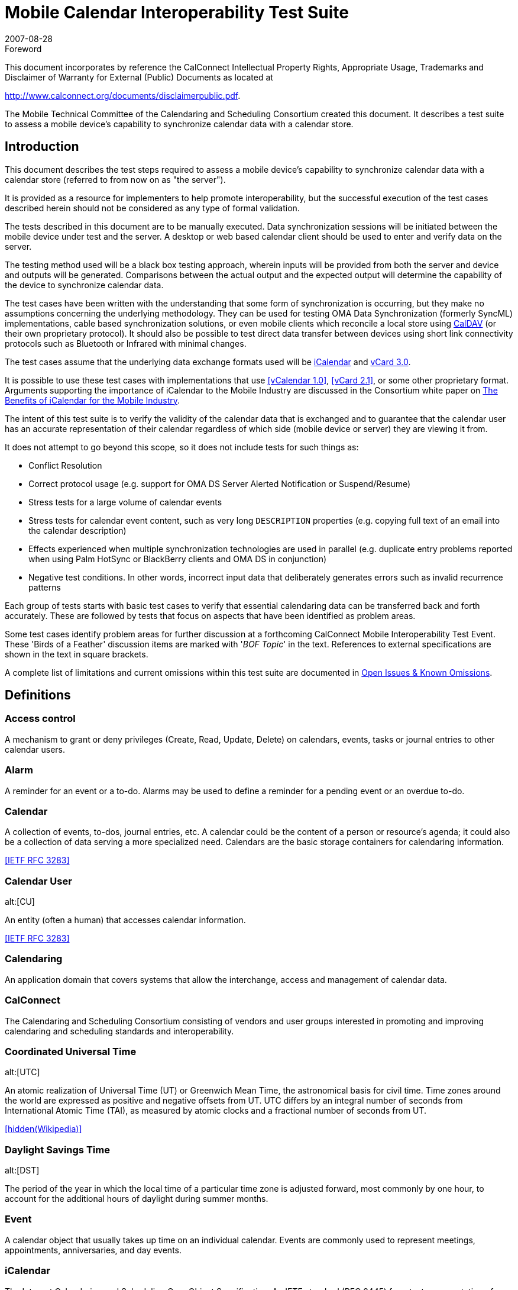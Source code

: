 = Mobile Calendar Interoperability Test Suite
:docnumber: 0706
:copyright-year: 2007
:language: en
:doctype: specification
:edition: 1
:status: published
:revdate: 2007-08-28
:published-date: 2007-08-28
:technical-committee: MOBILE
:mn-document-class: cc
:mn-output-extensions: xml,html,pdf,rxl
:local-cache-only:
:fullname: Chris Dudding
:affiliation: Symbian Ltd
:role: editor
:fullname_2: Mark Paterson
:role_2: editor
:affiliation_2: Oracle

.Foreword

This document incorporates by reference the CalConnect Intellectual Property Rights,
Appropriate Usage, Trademarks and Disclaimer of Warranty for External (Public)
Documents as located at

http://www.calconnect.org/documents/disclaimerpublic.pdf.

The Mobile Technical Committee of the Calendaring and
Scheduling Consortium created this document. It describes a
test suite to assess a mobile device's capability to synchronize
calendar data with a calendar store.

== Introduction

This document describes the test steps required to assess a mobile device's capability to
synchronize calendar data with a calendar store (referred to from now on as "the server").

It is provided as a resource for implementers to help promote interoperability, but the successful
execution of the test cases described herein should not be considered as any type of formal
validation.

The tests described in this document are to be manually executed. Data synchronization sessions
will be initiated between the mobile device under test and the server. A desktop or web based
calendar client should be used to enter and verify data on the server.

The testing method used will be a black box testing approach, wherein inputs will be provided
from both the server and device and outputs will be generated. Comparisons between the actual
output and the expected output will determine the capability of the device to synchronize calendar
data.

The test cases have been written with the understanding that some form of synchronization is
occurring, but they make no assumptions concerning the underlying methodology. They can be
used for testing OMA Data Synchronization (formerly SyncML) implementations, cable based
synchronization solutions, or even mobile clients which reconcile a local store using <<rfc4791,CalDAV>> (or
their own proprietary protocol). It should also be possible to test direct data transfer between
devices using short link connectivity protocols such as Bluetooth or Infrared with minimal
changes.

The test cases assume that the underlying data exchange formats used will be <<rfc2445,iCalendar>> and
<<rfc2426,vCard 3.0>>.

It is possible to use these test cases with implementations that use <<vcal>>, <<vcard21>>, or
some other proprietary format. Arguments supporting the importance of iCalendar to the Mobile
Industry are discussed in the Consortium white paper on
<<ical,The Benefits of iCalendar for the Mobile Industry>>.

The intent of this test suite is to verify the validity of the calendar data that is exchanged and to
guarantee that the calendar user has an accurate representation of their calendar regardless of
which side (mobile device or server) they are viewing it from.

It does not attempt to go beyond this scope, so it does not include tests for such things as:

* Conflict Resolution
* Correct protocol usage (e.g. support for OMA DS Server Alerted Notification or
Suspend/Resume)
* Stress tests for a large volume of calendar events
* Stress tests for calendar event content, such as very long `DESCRIPTION` properties (e.g.
copying full text of an email into the calendar description)
* Effects experienced when multiple synchronization technologies are used in parallel (e.g.
duplicate entry problems reported when using Palm HotSync or BlackBerry clients and
OMA DS in conjunction)
* Negative test conditions. In other words, incorrect input data that deliberately generates
errors such as invalid recurrence patterns

Each group of tests starts with basic test cases to verify that essential calendaring data can be
transferred back and forth accurately. These are followed by tests that focus on aspects that have
been identified as problem areas.

Some test cases identify problem areas for further discussion at a forthcoming CalConnect Mobile
Interoperability Test Event. These 'Birds of a Feather' discussion items are marked with
'[underline]#_BOF Topic_#' in the text. References to external specifications are shown in the text in square brackets.

A complete list of limitations and current omissions within this test suite are documented in
<<appendix-C>>.

[heading=terms and definitions,source=calgloss]
== Definitions

=== Access control

A mechanism to grant or deny privileges (Create, Read, Update, Delete) on
calendars, events, tasks or journal entries to other calendar users.

=== Alarm

A reminder for an event or a to-do. Alarms may be used to define a reminder for a
pending event or an overdue to-do.

=== Calendar

A collection of events, to-dos, journal entries, etc. A calendar could be the content of
a person or resource's agenda; it could also be a collection of data serving a more specialized
need. Calendars are the basic storage containers for calendaring information.

[.source]
<<rfc3283>>

=== Calendar User
alt:[CU]

An entity (often a human) that accesses calendar information.

[.source]
<<rfc3283>>

=== Calendaring

An application domain that covers systems that allow the interchange, access and
management of calendar data.

=== CalConnect

The Calendaring and Scheduling Consortium consisting of vendors and user
groups interested in promoting and improving calendaring and scheduling standards and
interoperability.

=== Coordinated Universal Time
alt:[UTC]

An atomic realization of Universal Time (UT) or
Greenwich Mean Time, the astronomical basis for civil time. Time zones around the world are
expressed as positive and negative offsets from UT. UTC differs by an integral number of
seconds from International Atomic Time (TAI), as measured by atomic clocks and a fractional
number of seconds from UT.

[.source]
<<wiki>>

=== Daylight Savings Time
alt:[DST]

The period of the year in which the local time of a particular time
zone is adjusted forward, most commonly by one hour, to account for the additional hours of
daylight during summer months.

=== Event

A calendar object that usually takes up time on an individual calendar. Events are
commonly used to represent meetings, appointments, anniversaries, and day events.

=== iCalendar

The Internet Calendaring and Scheduling Core Object Specification. An IETF
standard (RFC 2445) for a text representation of calendar data.

=== Instance

When used with recurrences, an instance refers to an item in the set of recurring
items.

=== Invite

To request the attendance of someone to a calendar event.

=== Notification

. The action of making known, an intimation, a notice.
. Reminder or alarm sent
when any resource or parties interested in the resource need an indicator that some attention is
required. Possible notification methods include email, paging, audible signal at the computer,
visual indicator at the computer, voice mail, telephone.

=== Organizer

The originator of a calendar event typically involving more than one attendee.

=== Priority

A level of importance and/or urgency calendar users can apply to Tasks and Events.

=== Recurring

Happening more than once over a specified interval, such as weekly, monthly, daily,
etc. See {{Repeating}}.

=== Repeating

An event that happens more than once. You might want an event to occur on a
regular basis. To do this you schedule a repeating event. Any changes you make to the event can
automatically be made to all occurrences of the event. If necessary, changes can be made to
individual events without affecting the others. For example, if you need to attend a weekly
meeting, you can schedule a repeating event on your calendar. Using another example, if you
want to schedule a five day vacation, schedule an all-day event that repeats daily for a total of
five times. If you have to cancel one of the days, delete the one day without deleting the whole
event.

=== Reminders

See {{Notification}}.

=== Time zone

Areas of the Earth that have adopted the same local time. Time zones are generally
centered on meridians of a longitude, that is a multiple of stem:[15 "unitsml(deg)"],
thus making neighboring time
zones one hour apart. However, the one hour separation is not universal and the shapes of time
zones can be quite irregular because they usually follow the boundaries of states, countries or
other administrative areas.

[.source]
<<wiki>>

== Abbreviations

BOF:: Birds of a Feather
CJK:: Chinese, Japanese, Korean languages
GMT:: Greenwich Mean Time
IETF:: Internet Engineering Task Force
IOP:: Interoperability
OMA:: Open Mobile Alliance
OMA:: DS Open Mobile Alliance Data Synchronization (formerly SyncML)
PIM:: Personal Information Management
URL:: Uniform Resource Locator
UTC:: Universal Time Coordinated

== Part I -- Calendar Tests

=== Events

The following set of tests verifies that basic events can be passed back and forth between the
mobile device and the server. They also attempt to verify the following:

* that events with large amounts of data do not adversely affect the mobile device.
* that any form of truncation that may need to occur on the device does not adversely
effect the representation on the server
* that reminders can be part of the event
* that appropriate mappings are done for access level and priorities
* that special characters and multi-byte characters can be correctly displayed on either
side.

NOTE: <<appendix-A>> -- Special Information, has additional information on truncations, mappings,
reminders, special characters, and multi-byte characters.

NOTE: All tests should be performed in succession.

[cols="a,a,a,a",options=header]
.Server to Device
|===
| Test ID | Objective | Procedure | Expected Result

h| 1.1 Create an Event with a Reminder
| Verify that basic events synchronize to the device.

Verify that filling out all fields with long strings does not cause the device issues

Verify that reminders can be sent
| From the Server, create a simple future event, filling out all fields with maximum input, with a reminder.

Perform a synchronization

From the device, modify the event and remove the reminder.

Perform a synchronization
| The event should display on the device with all fields on the server correctly mapped to corresponding fields on the device. The device can only display what it supports and perhaps may need to truncate certain fields but the user should see an accurate representation of the event. The reminder should also be set on the device.

After making modifications and synchronizing, the changes should display on the server as well. There should be no evidence of any truncation server-side if truncation occurred client-side but the field itself was not actually part of the modification done.

The reminder should be removed from the server-side event.

[reviewer="N.B."]
****
Some implementations will preserve reminders on the server-side event. They consider that reminders on the mobile side are distinct from those on the server
****

h| 1.2 Access Level and Priority
| Verify that access level and priority values in events correctly synchronize to the device.

Verify that any form of mapping that occurs does not have adverse effects
| From the Server, create an event with default access and priority (e.g. Normal/Medium).

Perform a synchronization

From the device, modify the event.

Perform a synchronization

Repeat making sure to test all supported access level and priorities.
| The event should display on the device with the access level and priority appropriately mapped if needed.

After making modifications and synchronizing, the changes should display on the server as well. There should be no evidence of any change server-side to the access level or priority if not actually part of the modification done

h| 1.3 Special Characters From Server
| Verify that special characters in events correctly synchronize to the device.
| From the Server, create an event filling out all fields with special characters.

Perform a synchronization

From the device, modify the event.

Perform a synchronization
| The event should display on the device with all fields on the server correctly mapped to corresponding fields on the device. All special characters should correctly display on the device as it is displayed on the server.

After modifying the event, the characters should remain correctly displayed on both the device and server and the changes made on the device should be reflected on the server

h| 1.4 Multi-Byte Characters From Server
| Verify that multi-byte characters in events correctly synchronize to the device.
| From the server, create a meeting filling out all fields with multi-byte characters.

Perform a synchronization

From the device modify the event.

Perform a synchronization
| The event should display on the device with all multi-byte characters correctly displayed.

After modifying the event, the multi-byte characters should remain correctly displayed on both the device and server, and the changes made on the device should be reflected on the server.

h| 1.5 Deletion
| Verify that events deleted server side are deleted on the device
| From the server delete all events created in previous tests.

Perform a synchronization
| The deleted events should not be displayed on the device
|===

[cols="a,a,a,a",options=header]
.Device to Server
|===
| Test ID | Objective | Procedure | Expected Result

h| 1.6 Create an Event with a Reminder
| Verify that basic events synchronize to the server.

Verify that reminders can be sent
| From the device, create a simple future event with a reminder.

Perform a synchronization

From the server, edit the event and remove the reminder.

Perform a synchronization
| The event should display on the server with all fields mapped correctly. The reminder should be set on the server as well.

After editing the meeting and syncing, the meeting should be updated on the device.

The reminder should be removed from the device-side event.

[reviewer="N.B."]
****
Some implementations will preserve reminders on the device-side event. They consider that reminders on the mobile side are distinct from those on the server
****

h| 1.7 Access Level and Priority (can only be done if device supports setting an access level or priority)
| Verify that access level and priority values in events correctly synchronize to the server.
| From the device, create an event with default access and priority (e.g. Normal/Medium).

Perform a synchronization

Repeat making sure to test all supported access level and priorities.
| The event should display on the server with the access level and priority appropriately mapped if needed.

h| 1.8 Special Characters from Device
| Verify that special characters in events correctly synchronize to the server.
| From the device, create an event filling out all fields with special characters.

Perform a synchronization

From the server, modify the event.

Perform a synchronization
| The event should display on the server with all fields on the device correctly mapped to corresponding fields on the server. All special characters should correctly display on the server as it is displayed on the device.

After modifying the event, the characters should remain correctly displayed on both the device and server.

h| 1.9 Multi-Byte Characters from Device
| Verify that multi-byte characters in meetings correctly synchronize to the server.
| From the device, create a meeting filling out all fields with multi-byte characters.

Perform a synchronization

From the server, modify the event

Perform a synchronization
| The event should display on the server with all fields on the device correctly mapped to corresponding fields on the server. All multi-byte character should be displayed correctly.

After modifying the event, the multi-byte characters should remain correctly displayed on both the device and server, and the changes on the server should be reflected on the device.

h| 1.10 Deletion
| Verify that events deleted device side are deleted on the server
| From the device delete all events created in previous tests.

Perform a synchronization
| The deleted events should be deleted off of the server as well.
|===

=== All Day Events

The following set of tests verifies that all-day events can be passed back and forth between the
mobile device and the server. They also attempt to verify the following:

* that all day events locked to a specific day remain locked to that day.
* that all day events which span multiple days can be handled

NOTE: <<appendix-A>> -- Special Information, has additional information on all day events.

NOTE: All tests should be performed in succession.

[cols="a,a,a,a",options=header]
.Server to Device
|===
| Test ID | Objective | Procedure | Expected Result

h| 2.1 Create all-day event in same time zone
| Verify that all-day events can be synchronized when server and device are in the same time zone
| Verify that time zone selected on server and mobile device is the same.

Create an all-day event on server on 6^th^ December 2006 (start date 06/12/06, end date 06/12/06) with a subject of 'all-day event'.

Synchronize with mobile device.
| Event should display as an all-day event in the device calendar on 06/12/06.

If the mobile device uses an icon to distinguish an all-day event from a timed appointment this is displayed for this entry.

h| 2.2 Create all-day event to device in different time zone
| Verify that all-day events can be synchronized when server and device are in a different time zone
| Set the time zone on the server to GMT (London) and the time zone on the mobile device to GMT-5 (Eastern Time, US & Canada)

Create an all-day event on server on 6^th^ December 2006 (start date 06/12/06, end date 06/12/06) with a subject of 'all-day event'.

Synchronize with mobile device.
| Event should display as an all-day event in the mobile device on 06/12/06.

If the mobile device uses an icon to distinguish an all-day event from a timed appointment this is displayed for this entry.

h| 2.3 Create a Single Instance All Day Event with Reminder
| Verify that basic calendar entries synchronize to the device.
| From the Server, create a single instance future all-day event, filling out all fields with maximum input, with a reminder.

Perform a synchronization

From the device, modify the day event and remove the reminder.

Perform a synchronization
| The day event should display on the device as an all day event with all fields on the server correctly mapped to corresponding fields on the device. The reminder should also be set on the device.

After making modifications and synchronizing, the changes should display on the server as well. Any client side truncation of fields should not be propagated back to the server.

[underline]#_BOF Topic_#: What form should the iCalendar be to represent a day event? Currently the vCalendar to send depends greatly on the manufacturer of the device.

h| 2.4 Create an anniversary all-day event
| Verify that anniversaries can be synchronized
| Create an anniversary on the server on 4^th^ May 2007

Perform a synchronization
| The anniversary should display on the device on 4^th^ May 2007

h| 2.5 All-day event on last day of month & last day of year check
| Verify boundary conditions
| Create an all-day event/anniversary on 31^st^ March 2007 and 31^st^ December 2007
| The all-day event/anniversary should display on the device on 31/03/2007 and 31/12/2007

h| 2.6 Create a Single Instance Holiday with Reminder
| Verify that basic calendar entries synchronize to the device.
| Perform previous test cases, but for Holidays instead of All Day Events

A 'Holiday' is a special type of all-day event supported by some calendar products

Holidays may not be supported in the same fashion for all systems.
| The Holiday should display on the device as something appropriate (as a holiday or an all day event depending on what the device can support) with all fields on the server correctly mapped to corresponding fields on the device.

On the ensuing synchronization changes should not be propagated to the server as holidays can't be changed.

[underline]#_BOF Topic_#: What should be expected behaviour? Should a modify be sent back to the device to put the holiday back? Some systems would allow the holiday to be removed. How do you specify that something is a holiday in iCalendar?

h| 2.7 Update an all-day event on server and synchronize back to mobile device in same time zone
| Verify that all-day event modifications can be synchronized correctly
| Verify that time zone selected on server and mobile device is the same.

Create an all-day event on server on 6^th^ December 2006 (start date 06/12/06, end date 06/12/06) with a subject of 'all-day event'.

Perform a synchronization

Update all-day event on server and modify subject to 'all-day event modified'.

Perform a synchronization
| Event title on device calendar should be modified to 'all-day event modified' and remain an (untimed) all-day event.

If the device calendar application uses an icon to distinguish an all-day event from a timed appointment this is displayed for this entry.

h| 2.8 Update an all-day event on server and synchronize back to a device in different time zone
| Verify that all-day event modifications can be synchronized correctly
| Set the time zone on the server to GMT (London) and the time zone on the mobile device to GMT-5 (Eastern Time, US & Canada).

Create an all-day event on server on 6^th^ December 2006 (start date 06/12/06, end date 06/12/06) with a subject of 'all-day event'.

Perform a synchronization

Update all-day event on server and modify subject to 'all-day event modified'.

Perform a synchronization
| Event title on device calendar should be modified to 'all-day event modified' and remain an (untimed) all-day event.

If the device calendar application uses an icon to distinguish an all-day event from a timed appointment this is displayed for this entry.

h| 2.9 Create a Single Instance Multi-day Day Event
| Verify that basic calendar entries synchronize to the device.
| For multi-day Day Events, please read <<appendix-A>> before testing.

From the Server, create a single instance Day Event that starts tomorrow and ends 3 days later. Make sure this does not span outside your synchronization range.

Perform a synchronization

From the device, modify the end date to end 1 day earlier than the previous end date (If the device supports multi-day Day Events)

Perform a synchronization
| For devices that support multi-day Day Events, the entry should display on the device with a Day Event that spans for the 4 days, as it is on the server.

For devices that do not support multi-day Day Events results may vary.

After modifying the end date from the device and synchronizing, the entry on the server should be one day shorter, reflecting the change made on the device.

[underline]#_BOF Topic_#: What should be expected behaviour? What should iCalendar look like?

h| 2.10 Remove Single Instance Meeting, Day Event, and Holiday
| Verify that a basic deletion synchronize to the device.
| From the Server, delete a single instance meeting, day event, and holiday

Perform a synchronization
| All the selected entries are removed from the device. This should not affect any of the other existing entries.
|===

[cols="a,a,a,a",options=header]
.Device to Server
|===
| Test ID | Objective | Procedure | Expected Result

h| 2.11 Create an all-day event and synchronize to a server in same time zone
| Verify that basic calendar entries can be synchronized to the server
| Verify that time zone selected on server and mobile device is the same.

Create an all-day event on the mobile device on 6^th^ December 2006 (start date 06/12/06, end date 06/12/06) with a subject of 'all-day event'.

Perform a synchronization
| Event should display on the server as an all-day event on 06/12/06.

If the server calendar application uses an icon to distinguish an all-day event from a timed appointment this is displayed for this entry.

h| 2.12 Create an all-day event and synchronize to a server in different time zone
| Verify that basic calendar entries can be synchronized to the server
| Set the time zone on the server to GMT (London) and the time zone on the mobile device to GMT-5 (Eastern Time, US & Canada).

Create an all-day event on the mobile device on 6^th^ December 2006 (start date 06/12/06, end date 06/12/06) with a subject of 'all-day event'.

Perform a synchronization
| Event should display on the server as an all-day event on 06/12/06.

If the server calendar application uses an icon to distinguish an all-day event from a timed appointment this is displayed for this entry.

h| 2.13 Create a Single Instance All Day Event with Reminder
| Verify that basic calendar entries can be synchronized to the server
| On the device, create a single instance future all-day event, filling out all fields with maximum input, with a reminder.

Perform a synchronization

From the device, modify the day event and remove the reminder.

Perform a synchronization
| The day event should display on the server as an all day event with all fields on the server correctly mapped to corresponding fields on the device. The reminder should also be set on the server.

After making modifications and synchronizing, the changes should display on the server as well. Any client side truncation of fields should not be propagated back to the server.

[underline]#_BOF Topic_#: What form should the iCalendar be to represent a day event?

h| 2.14 Create an anniversary all-day event
| Verify that anniversaries can be synchronized
| Create an anniversary on the device on 4^th^ May 2007

Perform a synchronization
| The anniversary should display on the server on 4^th^ May 2007

h| 2.15 Update an all-day event on mobile device and synchronize back to server in same time zone
| Verify that all-day event modifications can be synchronized correctly
| Verify that time zone selected on server and mobile device is the same.

Create an all-day event on server on 6^th^ December 2006 (start date 06/12/06, end date 06/12/06) with a subject of 'all-day event'.

Synchronize with mobile device.

Update all-day event on mobile device and modify subject to 'all-day event modified'.

Synchronize with server.
| Event subject should be modified to 'all-day event modified' and remain an (untimed) all-day event.

If the server calendar application uses an icon to distinguish an all-day event from a timed appointment this is displayed for this entry.

h| 2.16 Update an all-day event on mobile device and synchronize back to a server in different time zone
| Verify that all-day event modifications can be synchronized correctly
| Set the time zone on the server to GMT (London) and the time zone on the mobile device to GMT-5 (Eastern Time, US & Canada). Create an all-day event on server on 6^th^ December 2006 (start date 06/12/06, end date 06/12/06) with a subject of 'all-day event'. Synchronize with mobile device.

Update all-day event on mobile device and modify subject to 'all-day event modified'. Synchronize with server.
| Event subject should be modified to 'all-day event modified' and remain an (untimed) all-day event.

If the server calendar application uses an icon to distinguish an all-day event from a timed appointment this is displayed for this entry.

h| 2.17 Create a Single Instance Multi-Day Day Event
| Verify that basic calendar entries can be synchronized to the server
| For multi-day Day Events, please read section in <<appendix-A>> before testing.

If the device allows for creation of multi-day Day Events, then create a single instance Day Event that starts tomorrow and ends 3 days later. Make sure this does not span outside your synchronization range.

Perform a synchronization

From the device, modify the end date to end 1 day earlier than the previous end date.

Perform a synchronization
| Upon the first synchronization, the multi-day Day Event should display on the Server spanning 4 days.

After modifying the entry and synchronizing, the server side entry should display as being one day less.

h| 2.18 Remove Single Instance Meeting, Day Event, and Holiday
| Verify that a basic deletion synchronize to the server.
| From the device, delete a single instance meeting, day event, and holiday

Perform a synchronization
| All the selected entries are removed from the server. This should not affect any of the other existing entries.
|===

=== Repeating Entries

The following test cases verify that recurring events can be synchronized between device and
server.

In particular

* Repeating calendar events can be created
* Repeating calendar events can be modified (exceptions added/removed)
* Repeating calendar events can be deleted

NOT ALL DEVICES SUPPORT RECURRING ENTRIES. Only perform these tests if the
device does support the creation of recurring entries.

NOTE: The level of REPEATING/RECURRING meeting support will vary depending on the
server. See <<appendix-A>> for explanation on possible levels of support.

NOTE: All tests should be performed in succession.

[options=header,cols="a,a,a,a"]
.Server to Device
|===
| Test ID | Objective | Procedure | Expected Result

h| 3.1 Create Daily Repeat (every day, bounded)
| Verify that a daily repeat can be synchronized

[example]
Five day conference
| Create an appointment on 23^rd^ April 2007 with a daily repeat until 27^th^
April 2007

Perform a synchronization
| Device calendar should display 5 occurrences of a daily repeating meeting

h| 3.2 Create Daily Repeat (every other day, unbounded)
| Verify that a daily repeat can be synchronized

[example]
Meeting every other day
| Create an appointment on 23^rd^ April 2007 with a daily repeat every other day

Perform a synchronization
| Device calendar should display a daily repeating meeting every other day starting from 23^rd^ April 2007

The repeat pattern should remain unbounded (in other words, it should repeat forever)

h| 3.3 Create Daily Repeat (every 7 days, unbounded)
| Verify that a daily repeat can be synchronized

[example]
Weekly Staff Meeting
| Create an appointment on 2^nd^ May 2007 with a daily repeat every 7 days

Perform a synchronization
| Device calendar should display a weekly meeting every seven days (every Wednesday) from 2^nd^ May 2007

The repeat pattern should be the same visible pattern as a weekly repeat and it should be unbounded

h| 3.4 Create Weekly Repeat (every Wed, unbounded)
| Verify that a weekly repeat can be synchronized

[example]
Meeting every Wednesday
| Create an appointment on 2^nd^ May 2007 with a weekly repeat on Wednesday

Perform a synchronization
| Device calendar should display a weekly meeting every Wednesday from 2^nd^ May 2007

The repeat pattern should remain unbounded

h| 3.5 Create Weekly repeat (Wed & Fri, unbounded)
| Verify that a weekly repeat can be synchronized

[example]
Swimming class held every week on Wednesday and Fridays
| Create an appointment on 2^nd^ May 2007 with a weekly repeat on Wednesday and Friday

Perform a synchronization
| Device calendar should display a weekly meeting with occurrences on Wednesday and Fridays from 2^nd^ May

The first two occurrences should be 02/05/07 and 04/05/07

The repeat pattern should remain unbounded

h| 3.6 Create Fortnightly Repeat (unbounded)
| Verify that a weekly repeat can be synchronized

[example]
Project status meeting held every two weeks
| Create an appointment on 1^st^ May 2007 with a fortnightly repeat

Perform a synchronization
| Device calendar should display an appointment every two weeks starting from 1^st^ May

The repeat pattern should remain unbounded

h| 3.7 Create Monthly By Date Repeat (unbounded)
| Verify that a monthly by date repeat can be synchronized

[example]
Utility bill payment on 15^th^ day of the month

| Create an appointment on 15^th^ May 2007 with a monthly by date repeat

Perform a synchronization
| Device calendar should display an appointment on 15^th^ of every month starting from 15^th^ May 2007

The repeat pattern should remain unbounded

h| 3.8 Create Monthly By Day Repeat (first occurrence, bounded)
| Verify that a monthly by date repeat can be synchronized

[example]
Monthly meeting on the first Monday of every month
| Create an appointment on 7^th^ May 2007 repeating every month on the first Monday for a year (13 occurrences in total)

Perform a synchronization
| Device calendar should display an appointment on the following dates:

07/05/2007, +
04/06/2007, +
02/07/2007, +
06/08/2007, +
03/09/2007, +
01/10/2007, +
05/11/2007, +
03/12/2007, +
07/01/2008, +
04/02/2008, +
03/03/2008, +
07/04/2008, +
05/05/2008

h| 3.9 Create Monthly By Day Repeat (n^th^ occurrences, bounded)
| Verify that a monthly by day repeat can be synchronized

[example]
Monthly meeting on the 2^nd^ Tuesday of every month
| Create an appointment 2^nd^ & 3^rd^ Sunday of every month starting on 13^th^ May 2007 until 10^th^ June 2007 (3 occurrences in total)

Perform a synchronization
| Device calendar should display an appointment on the following dates:

13/05/2007, +
20/05/2007, +
10/06/2007

h| 3.10 Create Monthly By Day Repeat (last occurrence, bounded)
| Verify that a monthly by day repeat can be synchronized

[example]
Monthly meeting on the last Friday of every month
| Create an appointment on the last Friday of every month starting 25^th^ May 2007 until 29^th^ June 2007 (2 occurrences in total)

Perform a synchronization
| Device calendar should display an appointment on the following dates:

25/05/2007, +
29/06/2007

h| 3.11 Create Yearly Repeat (every year, unbounded)
| Verify that anniversary events can be synchronized

[example]
Birthday

[example]
St Patrick's Day (17^th^ March)
| Create an anniversary entry for Valentine's Day (14^th^ February 2007) on server

Perform a synchronization
| Device calendar should display an anniversary event on 14/02/2007 and future years (2008, 2009 etc.)

The repeat pattern should remain unbounded

h| 3.12 Create Yearly Repeat (every year for 5 years, bounded)
| Verify that yearly events can be synchronized
| Create an event with a yearly repeat on 1^st^ April 2007 for five years

Perform a synchronization
| Device calendar should display an event on the following dates:

01/04/2007, +
01/04/2008, +
01/04/2009, +
01/04/2010, +
01/04/2011

h| 3.13 Create Yearly Repeat (every 4 years, bounded)
| Verify that yearly events can be synchronized

[example]
Leap year occurs every four years on 29^th^ February
| Create an event with a yearly repeat on 29^th^ February 2004 every four years until 01/03/2012

Perform a synchronization
| Device calendar should display an event on the following dates

29/02/2004, +
29/02/2008, +
29/02/2012

h| 3.14 Create custom repeat (`RDATES` only)
| Verify that custom repeat can be synchronized

[example,source=miniop]
Dates for a lecture series: Tuesday this week, Wednesday next week, & Friday the following week.
| Create custom repeat pattern Tuesday 1^st^ May 2007, Wednesday 9^th^ May 2007, Friday 18^th^ May 2007

Perform a synchronization
| Device calendar should display the event on the following dates:

01/05/2007, +
09/05/2007, +
18/05/2007

h| 3.15 Create repeat combination
| Verify that combinations of repeat patterns can be synchronized

[example]
Daylight Saving Time starts on second Sunday in March in 2007
| Create appointment with a repeat combination, for example: Second Sunday in March every year (`RRULE:FREQ=YEARLY; BYMONTH=3; BYDAY=2SU`)

Perform a synchronization
| Device calendar should display event on 2^nd^ Sunday of March (11^th^ March 2007)

The repeat pattern should remain unbounded

h| 3.16 Create repeating event plus custom repeat (`RRULE` + `RDATE`)
| Verify that more complex repeat patterns can be synchronized

[example]
Weekly meeting with an extra meeting this week

| Create a weekly repeating meeting (every Monday starting 5^th^ May 2007) and add an additional `RDATE` on Wed 7^th^ May

Perform a synchronization
| Device calendar should display weekly repeat every Monday starting 5^th^ May 2007 and an additional meeting occurrence on 7^th^ May with the same event description

h| 3.17 Create a repeating event with exceptions (`RRULE` + `EXDATE`, bounded)
| Verify repeating meetings with exceptions can be synchronized

[example]
Daily repeating meeting except for Wednesday
| Create a daily repeating meeting starting 30^th^ April 2007 until Friday 4^th^ May 2007.

Create meeting exception on Wednesday 2^nd^ May (i.e. cancel meeting)
| Device calendar should display daily repeat between 30/04/07 and 04/05/07 with no meeting on 02/05/07

h| 3.18 Create a custom repeat with exceptions (`RDATE` + `EXDATE`, bounded)
| Verify that more complex repeat patterns can be synchronized
| Create custom repeat pattern

Perform a synchronization
| Device calendar correctly displays repeating pattern

h| 3.19 Create repeating event plus custom repeat and exceptions (`RRULE`, `RDATE` & `EXDATE`)
| Verify that more complex repeat patterns can be synchronized
| Create custom repeat pattern

Perform a synchronization
| Device calendar correctly displays repeating pattern

h| 3.20 Modify anniversary
| Verify that modification of meeting details does not cause device representation to become non-repeating
| Create anniversary event on 4^th^ July 2007 on device

Perform a synchronization

Modify subject of event on server

Perform a synchronization
| Device calendar correctly displays anniversary event on 04/07/07

Server modification of event subject is correctly synchronized to client

h| 3.21 Modify occurrences of repeating meeting
| Verify that modification of the repeat rule is correctly synchronized to the device
| Create daily repeating meeting starting on 1^st^ May 2007 until 5^th^ May (5 occurrences)

Perform a synchronization

Cancel occurrence on 4^th^ May & 5^th^ May (select this and future instances when deleting) from server

Perform a synchronization
| Device calendar displays repeating meeting 1-5^th^ May

After synchronization, device calendar displays meeting 1-3^rd^ May only

h| 3.22 Modify exceptions of repeating meeting
| Verify that addition, modification and deletion of exceptions is correctly synchronized
| Create daily repeating meeting starting on 1^st^ May 2007 until 5^th^ May (5 occurrences)

Perform a synchronization

Cancel occurrence on 4^th^ May & 5^th^ May (select this and future instances when deleting) from server

Perform a synchronization

Extend meeting to 4^th^ May (Modify exception)

Perform a synchronization
| Device calendar displays repeating meeting 1-5^th^ May

After second synchronization, device calendar displays meeting 1-3^rd^ May

After third synchronization, calendar displays meeting 1-4^th^ May

h| 3.23 Delete recurring meeting
| Verify deletion of recurring meeting is correctly synchronized to the device
| Create recurring meeting on server

Perform a synchronization

Delete recurring meeting from server

Perform a synchronization
| Device calendar displays recurring meeting

After synchronization, device calendar no longer displays recurring meeting

h| 3.24 Create Daily Repeat (every day, bounded)
| Verify that a daily repeat can be synchronized

[example]
Five day conference
| Create an appointment on 23^rd^ April 2007 with a daily repeat until 27^th^ April 2007

Perform a synchronization
| Server calendar should display 5 occurrences of a daily repeating meeting

h| 3.25 Create Daily Repeat (every other day, unbounded)
| Verify that a daily repeat can be synchronized

[example]
Meeting every other day
| Create an appointment on 23^rd^ April 2007 with a daily repeat every other day

Perform a synchronization
| Server calendar should display a daily repeating meeting every other day starting from 23^rd^ April 2007

The repeat pattern should remain unbounded (in other words, it should repeat forever)

h| 3.26 Create Daily Repeat (every 7 days, unbounded)
| Verify that a daily repeat can be synchronized

[example]
Weekly Staff Meeting
| Create an appointment on 2^nd^ May 2007 with a daily repeat every 7 days

Perform a synchronization
| Server calendar should display a weekly meeting every seven days (every Wednesday) from 2^nd^ May 2007

The repeat pattern should be the same visible pattern as a weekly repeat and it should be unbounded

h| 3.27 Create Weekly Repeat (every Wed, unbounded)
| Verify that a weekly repeat can be synchronized

[example]
Meeting every Wednesday
| Create an appointment on 2^nd^ May 2007 with a weekly repeat on Wednesday

Perform a synchronization
| Server calendar should display a weekly meeting every Wednesday from 2^nd^ May 2007

The repeat pattern should remain unbounded

h| 3.28 Create Weekly repeat (Wed & Fri, unbounded)
| Verify that a weekly repeat can be synchronized

[example]
Swimming class held every week on Wednesday and Fridays
| Create an appointment on 2^nd^ May 2007 with a weekly repeat on Wednesday and Friday

Perform a synchronization
| Server calendar should display a weekly meeting with occurrences on Wednesday and Fridays from 2^nd^ May

The first two occurrences should be 02/05/07 and 04/05/07

The repeat pattern should remain unbounded

h| 3.29 Create Fortnightly Repeat (unbounded)
| Verify that a weekly repeat can be synchronized

[example]
Project status meeting held every two weeks
| Create an appointment on 1^st^ May 2007 with a fortnightly repeat

Perform a synchronization
| Server calendar should display an appointment every two weeks starting from 1^st^ May

The repeat pattern should remain unbounded

h| 3.30 Create Monthly By Date Repeat (unbounded)
| Verify that a monthly by date repeat can be synchronized

[example]
Utility bill payment on 15^th^ day of the month
| Create an appointment on 15^th^ May 2007 with a monthly by date repeat

Perform a synchronization
| Server calendar should display an appointment on 15^th^ of every month starting from 15^th^ May 2007

The repeat pattern should remain unbounded

h| 3.31 Create Monthly By Day Repeat (first occurrence, bounded)
| Verify that a monthly by date repeat can be synchronized

[example]
Monthly meeting on the first Monday of every month
| Create an appointment on 7^th^ May 2007 repeating every month on the first Monday for a year (13 occurrences in total)

Perform a synchronization
| Server calendar should display an appointment on the following dates:

07/05/2007, +
04/06/2007, +
02/07/2007, +
06/08/2007, +
03/09/2007, +
01/10/2007, +
05/11/2007, +
03/12/2007, +
07/01/2008, +
04/02/2008, +
03/03/2008, +
07/04/2008, +
05/05/2008

h| 3.32 Create Monthly By Day Repeat (n^th^ occurrences, bounded)
| Verify that a monthly by day repeat can be synchronized

[example]
Monthly meeting on the 2^nd^ Tuesday of every month
| Create an appointment 2^nd^ & 3^rd^ Sunday of every month starting on 13^th^ May 2007 until 10^th^ June 2007 (3 occurrences in total)

Perform a synchronization
| Server calendar should display an appointment on the following dates:

13/05/2007, +
20/05/2007, +
10/06/2007

h| 3.33 Create Monthly By Day Repeat (last occurrence, bounded)
| Verify that a monthly by day repeat can be synchronized

[example]
Monthly meeting on the last Friday of every month
| Create an appointment on the last Friday of every month starting 25^th^ May 2007 until 29^th^ June 2007 (2 occurrences in total)

Perform a synchronization
| Server calendar should display an appointment on the following dates:

25/05/2007, +
29/06/2007

h| 3.34 Create Yearly Repeat (every year, unbounded)
| Verify that anniversary events can be synchronized

[example]
Birthday

[example]
St Patrick's Day (17^th^ March)
| Create an anniversary entry for Valentine's Day (14^th^ February 2007) on server

Perform a synchronization
| Server calendar should display an anniversary event on 14/02/2007 and future years (2008, 2009 etc.)

The repeat pattern should remain unbounded

h| 3.35 Create Yearly Repeat (every year for 5 years, bounded)
| Verify that yearly events can be synchronized
| Create an event with a yearly repeat on 1^st^ April 2007 for five years

Perform a synchronization
| Server calendar should display an event on the following dates:

01/04/2007, +
01/04/2008, +
01/04/2009, +
01/04/2010, +
01/04/2011

h| 3.36 Create Yearly Repeat (every 4 years, bounded)
| Verify that yearly events can be synchronized

[example]
Leap year occurs every four years on 29^th^ February
| Create an event with a yearly repeat on 29^th^ February 2004 every four years until 01/03/2012

Perform a synchronization
| Server calendar should display an event on the following dates:

29/02/2004, +
29/02/2008, +
29/02/2012

h| 3.37 Create custom repeat (`RDATES` only)

_Optional test - Mobile UI may not allow creation of this type of repeat_
| Verify that custom repeat can be synchronized

[example,source=miniop]
Dates for a lecture series: Tuesday this week, Wednesday next week, & Friday the following week.
| Create custom repeat pattern Tuesday 1^st^ May 2007, Wednesday 9^th^ May 2007, Friday 18^th^ May 2007

Perform a synchronization
| Server calendar should display the event on the following dates:

01/05/2007, +
09/05/2007, +
18/05/2007

h| 3.38 Create repeat combination

_Optional test - Mobile UI may not allow creation of this type of repeat
| Verify that combinations of repeat patterns can be synchronized

[example]
Daylight Saving Time starts on second Sunday in March in 2007
| Create appointment with a repeat combination, for example: Second Sunday in March every year (`RRULE:FREQ=YEARLY; BYMONTH=3; BYDAY=2SU`)

Perform a synchronization
| Server calendar displays event on 2^nd^ Sunday of March (11^th^ March 2007)

The repeat pattern should remain unbounded

h| 3.39 Create repeating event plus custom repeat (`RRULE` + `RDATE`)

_Optional test - Mobile UI may not allow creation of this type of repeat_
| Verify that more complex repeat patterns can be synchronized

[example]
Weekly meeting with an extra meeting this week
| Create a weekly repeating meeting (every Monday starting 5^th^ May 2007) and add an additional `RDATE` on Wed 7^th^ May

Perform a synchronization
| Server calendar displays weekly repeat every Monday starting 5^th^ May 2007 and an additional meeting occurrence on 7^th^ May with the same event description

h| 3.40 Create a repeating event with exceptions (`RRULE` + `EXDATE`, bounded)

_Optional test - Mobile UI may not allow creation of this type of repeat_
| Verify repeating meetings with exceptions can be synchronized

[example]
Daily repeating meeting except for Wednesday
| Create a daily repeating meeting starting 30^th^ April 2007 until Friday 4^th^ May 2007.

Create meeting exception on Wednesday 2^nd^ May (i.e. cancel meeting)
| Server calendar displays daily repeat between 30/04/07 and 04/05/07 with no meeting on 02/05/07

h| 3.41 Create a custom repeat with exceptions (`RDATE` + `EXDATE`, bounded)

_Optional test - Mobile UI may not allow creation of this type of repeat_
| Verify that more complex repeat patterns can be synchronized
| Create custom repeat pattern

Perform a synchronization
| Server calendar correctly displays repeating pattern

h| 3.42 Create repeating event plus custom repeat and exceptions (`RRULE`, `RDATE` & `EXDATE`)

_Optional test - Mobile UI may not allow creation of this type of repeat_
| Verify that more complex repeat patterns can be synchronized
| Create custom repeat pattern

Perform a synchronization
| Server calendar correctly displays repeating pattern

h| 3.43 Modify anniversary
| Verify that modification of meeting details does not cause server representation to become non-repeating
| Create anniversary event on 4^th^ July 2007 on server

Perform a synchronization

Modify subject of event on device

Perform a synchronization
| Server calendar correctly displays anniversary event on 04/07/07

Device modification of event subject is correctly synchronized to server

h| 3.44 Modify occurrences of repeating meeting
| Verify that modification of the repeat rule is correctly synchronized to the server
| Create daily repeating meeting starting on 1^st^ May 2007 until 5^th^ May (5 occurrences)

Perform a synchronization

Cancel occurrence on 4^th^ May & 5^th^ May (select this and future instances when deleting) from device

Perform a synchronization
| Server calendar displays repeating meeting 1-5^th^ May

After synchronization, server calendar displays meeting 1-3^rd^ May only

h| 3.45 Delete recurring meeting
| Verify deletion of recurring meeting is correctly synchronized to the server
| Create recurring meeting on server

Perform a synchronization

Delete recurring meeting from device

Perform a synchronization
| Server calendar displays recurring meeting

After synchronization, server calendar no longer displays recurring meeting
|===

=== Scheduling

The following set of tests verifies that basic scheduling of events can be accomplished. In
particular they attempt to verify the following:

* that attendee information can be correctly displayed on a mobile device.
* that users invited to a meeting can accept or decline invitations from their mobile device.
* that users can initiate invitations from their mobile device.

NOTE: <<appendix-A>> -- Special Information, has additional information on Scheduling.

NOTE: All tests should be performed in succession.

NOTE: In order to perform these tests the mobile device must be able to support the concept of
attendees.

[%unnumbered,cols="a,a,a,a",options=header]
|===
| Test ID | Objective | Procedure | Expected Result
h| 4.1 Create Entry as owner with Attendees from Server
| Verify that basic synchronize with attendees work.
| As the owner, from the server, create a meeting and a day event, each with the owner and 2 attendees.

Perform a synchronization

As the owner, from the server, add 1 more attendees to each entry and remove an attendee. As the original remaining attendee update your attendance status server side.

Perform a synchronization
| The two entries should display on the device with all attendees and the appropriate reply status.

After adding and removing attendees and syncing, the new attendees should be reflected on the device as well as the updated attendance status for the original remaining attendee.

h| 4.2 Accept Entry as Invitee from Device
| Verify that modifying the reply status of an invitation is reflected on the server.
| As another user, from the server, create a meeting and invite the mobile device user as well as one other user.

Perform a synchronization

From the device accept the invitation, server side update the attendance status for the other invite.

Perform a synchronization
| After the first synchronization, the meeting invitation should display on the device with all attendees displayed.

After the second synchronization, the updated acceptance of the invitation should be evident server side as well as on the device. The updated attendance status of the other invitee should also display on the device.

h| 4.3 Create Entry as owner with Attendees from Device
| Verify that device initiated invitations work.
| From the device, create a meeting and a day event, each with the owner and 2 attendees.

Perform a synchronization

Server-side have the attendees accept and/or decline the invitations.

Perform a synchronization
| The two entries should display on the server with all attendees and the appropriate reply status. All attendees should receive invitations.

After the second synchronization, the updated attendee status of the invitees should be evident device side.
|===

=== Time Zones and Daylight Savings

The following set of tests verifies that events can be passed back and forth regardless of differing
timezones and changes to or from daylight savings. In particular they attempt to verify the
following:

* that events (simple and repeating) are displayed correctly regardless of whether or not
the server and mobile device are set to the same timezone and that any change to the
timezone on either side will not effect the events in any way.
* that when a synchronization date range spans over a change from daylight savings to
standard time (or vice versa) that events (simple and repeating) on either side of the
change are still displayed correctly and that when the current time actually does move
into the new time setting there is no adverse effects.


NOTE: <<appendix-A>> -- Special Information, has additional information on time zones and daylight
savings.

NOTE: All tests should be performed in succession.

NOTE: In order to perform the daylight savings tests, you must be able to synchronize across
that period of time.

[%unnumbered,cols="a,a,a,a",options=header]
|===
| Test ID | Objective | Procedure | Expected Result

h| 5.1 Time Zones and Simple Meetings
| Verify that simple meetings can be passed back and forth regardless of what time zone setting is in place on either side.
| Make sure the current time zone on the server and the device matches.

From the server, create a meeting that starts at 10am.

Perform a synchronization

Change the time zone on the device to a different time zone 3 hours later.

Create a new meeting starting at 10am from the server.

Perform a synchronization

Change the time zone of the server to match the new time zone.

Modify the title of one of the meetings.

Perform a synchronization

Repeat tests starting with device and server in opposite time zones.

Repeat tests with the server side meetings being created by another person inviting the owner of the mobile device where by the organizer is in a completely different time zone then those being used in the test.
| The meeting should first display on the device at the correct time, 10am.

After changing time zones, the device should automatically change the times for all entries. The first meeting should now be displayed at 7am on the device.

After creating the second meeting and synchronizing, the server is still on the old time zone, so the times will differ. On the device, the first meeting is at 7am and the second at 10am, but on the server, the first meeting is at 10am, and the second at 1pm.

After changing the time zone on the server and making modifications, both the device and server should display the first meeting at 7am and the second meeting at 10am.

When tests are repeated the appropriate offsets should be seen but everything should still be where it is intended.

h| 5.2 Time Zones and Repeating Meetings
| Verify that repeating meetings can be passed back and forth regardless of what time zone setting is in place on either side.
| Make sure the current time zone on the server and the device matches.

From the server, create a repeating weekly meeting that starts at 10am.

Perform a synchronization

Change the time zone on the device to a different time zone 3 hours later.

Create a new repeating weekly meeting starting at 10am from the server.

Perform a synchronization

Change the time zone of the server to match the new time zone.

Modify the title of one of the meetings.

Perform a synchronization

Repeat tests starting with device and server in opposite time zones.

Repeat tests with the server side meetings being created by another person inviting the owner of the mobile device where by the organizer is in a completely different time zone then those being used in the test.
| The meetings should first display on the device at the correct time, 10am.

After changing time zones, the device should automatically change the times for all entries. The meetings should now be displayed at 7am on the device.

After creating the second meeting and synchronizing, the server is still on the old time zone, so the times will differ. On the device, the first meetings are at 7am and the second ones at 10am, but on the server, they are at 10am and at 1pm respectively.

After changing the time zone on the server and making modifications, both the device and server should display the first set of meetings at 7am and the second set of meetings at 10am.

When tests are repeated the appropriate offsets should be seen but everything should still be where it is intended.

h| 5.3 Time Zones and All-Day Events
| Verify that day events can be passed back and forth regardless of what time zone setting is in place on either side.
| Make sure the current time zone on the server and the device matches.

From the server, create a Day Event filling out all fields.

Perform a synchronization

Change the time zone on the device to a different time zone 3 hours earlier.

Modify the title of the Day Event from the device.

Perform a synchronization

Change the time zone of the server to match the new time zone.

Modify the title of the Day Event from the server.

Perform a synchronization

Repeat tests starting with device and server in opposite time zones.

Repeat tests with the server side meetings being created by another person inviting the owner of the mobile device where by the organizer is in a completely different time zone then those being used in the test.
| The Day Event should first display on the device. The Day Event should be displayed on the correct day on the device.

After changing the time zone on the device, the device should automatically change the times for all the entries. After modifying and syncing, the Day Event, the Day Event should still be displayed on the same date with the new title on both server and device.

After changing the time zone on the server, the Day Event should still be displayed on the same day with the new title on the device.

Day Events are independent of time zone changes.

When tests are repeated Day Events should continue to be seen as independent of differing time zones.

h| 5.4 Spring Daylight Savings Single Entries from Server
| Verify that entries originating form the server before and after a switch remain displayed correctly to users.
| Make sure you modify the synchronization range to include the daylight savings period you are about to test.

From the Server, create a single entry before and another single entry after the Spring daylight savings date at 10am, with all fields filled out.

Perform a synchronization

Push the time on the server and the device ahead to simulate crossing into daylight savings.

Create a new meeting server side at 10am

Perform a synchronization

Repeat tests with the server side meetings being created by another person inviting the owner of the mobile device where by the organizer is in a completely different time zone then those being used in the test which has a different date for DST changes.
| The two entries should display on the device with all fields correctly mapped.

The time of the two entries should be at 10am.

After the time change the time of the two original entries and the new entry should still be at 10am

When tests are repeated meetings between when the organizer's Time zone switch to DST and when the invitee's Time zone switches should be offset by an hour (e.g. A 10am London meeting will normally be a 5am Montreal meeting but it will be at 6am after the province of Quebec switches to DST up until the point where British Summer Time kicks in at which point it will go back to being at 5am).

h| 5.5 Spring Daylight Savings Repeating Entry from Server
| Verify that repeating entries originating form the server before and after a switch remain displayed correctly to users.
| Make sure you modify the synchronization range to include the daylight savings period you are about to test.

From the Server, create a repeating daily entry that starts at 10am, with all fields filled out, which spans across a Spring daylight savings date

Perform a synchronization

Repeat tests with the server side meetings being created by another person inviting the owner of the mobile device where by the organizer is in a completely different time zone then those being used in the test which has a different date for DST changes.
| All instances of the repeating entry should display on the device.

The times of *ALL* instances before and after the daylight savings date should be 10am.

When tests are repeated meetings between when the organizer's Time zone switch to DST and when the invitee's Time zone switches should be offset by an hour (e.g. A 10am London meeting will normally be a 5am Montreal meeting but it will be at 6am after the province of Quebec switches to DST up until the point where British Summer Time kicks in at which point it will go back to being at 5am).

h| 5.6 Autumn Daylight Savings Single Entries from Device
| Verify that entries originating for the device before and after a switch remain displayed correctly to users.
| Make sure you modify the synchronization range to include the daylight savings period you are about to test.

From the device, create a single entry before and another single entry after the Autumn daylight savings date at 10am, with all fields filled out.

Perform a synchronization

Push the time on the server and the device ahead to simulate crossing into daylight savings.

Create a new meeting device side at 10am

Perform a synchronization
| The two entries should display on the server with all fields correctly mapped.

The time of the two entries should be at 10am.

After the time change the time of the two original entries and the new entry should still be at 10am

h| 5.7 Autumn Daylight Savings Recurring Entry from Device
| Verify that repeating entries originating form the device before and after a switch remain displayed correctly to users.
| Make sure you modify the synchronization range to include the daylight savings period you are about to test.

From the device, create a repeating daily entry that starts at 10am, with all fields filled out, which spans across an Autumn daylight savings date.

Perform a synchronization
| All instances of the repeating entry should display on the Server.

The times of *ALL* instances before and after the daylight savings date should be 10am
|===

== Part II - Task Tests

The following set of tests verifies that basic mobile task management can be accomplished. In
particular they attempt to verify the following:

* that Tasks can be created, modified, and deleted on the device or server
* that Task Access Levels and Priorities can be correctly mapped
* that Task reminders can be correctly mapped
* that Tasks can be marked as completed and have this fact reflected on either side
* that special characters and multi byte characters can be correctly handled

NOTE: <<appendix-A>> -- Special Information, has additional information on Mapping, Reminders,
Special Characters, Multi Byte Characters, and Task Completion.

NOTE: All tests should be performed in succession.

[cols="a,a,a,a",options=header]
.Server to Device
|===
| Test ID | Objective | Procedure | Expected Result

h| 6.1 Create task
| Verify that basic task information can be synchronized
| Create a task on the server

Complete all fields with maximum input.

Perform a synchronization

Modify the task on the device.

Perform a synchronization

Modify the task on the server

Perform a synchronization
| The task should be synchronized to the device with server fields correctly mapped to the corresponding supported fields on the device.

After second synchronization device modification should be propagated to the server. Any truncation that occurred device side should not affect the server.

After third synchronization server modification should be reflected on the device.
h| 6.2 Task Access Level and Priority
| Verify that access level and priority values in tasks correctly synchronize to the device.

Verify that any form of mapping that occurs does not have adverse effects
| From the Server, create a task with default access and priority (e.g. Normal/Medium).

Perform a synchronization

From the device, modify the event.

Perform a synchronization

Repeat making sure to test all supported access level and priorities.
| The task should display on the device with the access level and priority appropriately mapped if needed.

After making modifications and synchronizing, the changes should display on the server as well. There should be no evidence of any change server-side to the access level or priority if not actually part of the modification done

h| 6.3 Create task with alarm
| Verify that task reminders can be synchronized
| Create a task on the server

Complete title, due date, priority, and access/privacy fields.

Set category for task (if supported)

Set an alarm reminder for both the start date and the due date.

Perform a synchronization
| The task should be synchronized to the device with all fields correctly mapped to the corresponding fields on the device.

An appropriate mapping of the server side reminders should be present on the devices.

h| 6.4 Mark task as completed
| Verify that task completion can be synchronized
| Create a task on the server

Complete title, due date, priority and access/privacy fields

Perform a synchronization

Set task as complete on server

Perform a synchronization
| The task should be synchronized to the device, with all fields correctly mapped.

After second synchronization, task should be marked as complete on the device

h| 6.5 Special Characters From Server
| Verify that special characters in tasks correctly synchronize to the device.
| From the Server, create a task filling out all fields with special characters.

Perform a synchronization

From the device, modify the task.

Perform a synchronization
| The task should display on the device with all fields on the server correctly mapped to corresponding fields on the device. All special characters should correctly display on the device as it is displayed on the server.

After modifying the task, the characters should remain correctly displayed on both the device and server and the changes made on the device should be reflected on the server

h| 6.6 Multi-Byte Characters From Server
| Verify that multi-byte characters in tasks correctly synchronize to the device.
| From the server, create a task filling out all fields with multi-byte characters.

Perform a synchronization

From the device modify the event.

Perform a synchronization
| The task should display on the device with all multi-byte characters correctly displayed.

After modifying the task, the multi-byte characters should remain correctly displayed on both the device and server, and the changes made on the device should be reflected on the server.

h| 6.7 Deletion
| Verify that tasks deleted server side are deleted on the device
| From the server delete all tasks created in previous tests.

Perform a synchronization
| The deleted tasks should be deleted off of the device as well.
|===

[cols="a,a,a,a",options=header]
.Device to Server
|===
| Test ID | Objective | Procedure | Expected Result

h| 6.8 Create task
| Verify that basic task information can be synchronized
| Create a task on the device

Complete all fields with maximum input.

Perform a synchronization

Modify the task on the device

Perform a synchronization
| The task should be synchronized to the server with fields correctly mapped to the corresponding supported fields on the server.

After second synchronization device modification should be reflected on the server.

h| 6.9 Task Access Level and Priority
| Verify that access level and priority values in tasks correctly synchronize to the server.
| From the device, create a task with default access and priority (e.g. Normal/Medium).

Perform a synchronization

Repeat making sure to test all supported access level and priorities.
| The task should display on the server with the access level and priority appropriately mapped if needed.

h| 6.10 Create task with alarm
| Verify that task reminders can be synchronized
| Create a task on the device

Set an alarm reminder (as allowed by the device).

Perform a synchronization
| The task should be synchronized to the device with all fields correctly mapped to the corresponding fields on the device.

An appropriate mapping of the device side reminder(s) should be present on the server.

h| 6.11 Mark task as completed
| Verify that task completion can be synchronized
| Create a task on the device

Complete title, due date, priority and access/privacy fields

Perform a synchronization

Set task as complete on device

Perform a synchronization
| The task should be synchronized to the server, with all fields correctly mapped.

After second synchronization, task should be marked as complete on the server

h| 6.12 Special Characters From Device
| Verify that special characters in tasks correctly synchronize to the server.
| From the device, create a task filling out all fields with special characters.

Perform a synchronization

From the server, modify the task.

Perform a synchronization
| The task should display on the server with all fields on the device correctly mapped to corresponding fields on the server. All special characters should correctly display on the server as it is displayed on the device.

After modifying the task, the characters should remain correctly displayed on both the device and server and the changes made on the server should be reflected on the device

h| 6.13 Multi-Byte Characters From Device
| Verify that multi-byte characters in tasks correctly synchronize to the server.
| From the device, create a task filling out all fields with multi-byte characters.

Perform a synchronization

From the server modify the event.

Perform a synchronization
| The task should display on the server with all multi-byte characters correctly displayed.

After modifying the task, the multi-byte characters should remain correctly displayed on both the device and server, and the changes made on the server should be reflected on the device.

h| 6.14 Deletion
| Verify that tasks deleted device side are deleted on the device
| From the device delete all tasks created in previous tests.

Perform a synchronization
| The deleted tasks should be deleted off of the server as well.
|===

== Part III - Contact Tests

=== Contacts

The following set of tests verifies that basic synchronization of contact information can be
accomplished. In particular they attempt to verify the following:

* that Contacts can be created, modified, and deleted on the device or server and that
appropriate mappings are maintained to verify that there is no corruption or loss of data.
* that special characters and multi byte characters can be correctly handled

NOTE: <<appendix-A>> -- Special Information, has additional information on Mapping, Special
Characters, and Multi Byte Characters.

NOTE: All tests should be performed in succession.

[%unnumbered,options=header,cols="a,a,a,a"]
|===
| Test ID | Objective | Procedure | Expected Result

h| 7.1 Create new contact with minimal fields from the server
| To verify that the fields that are already supported for a device are correctly transferred from server to device upon creation and from device to server upon modification.
| Create a new contact entry from the server with all fields (except for addresses, emails, telephone numbers, and URLs)

Perform a synchronization

Modify it from the device, and then synchronize again.
| The address book entry created on the server should be reflected on the device with an appropriate mapping of fields taking advantage of what the device supports.

After modifying the entry and synchronizing, the modified entry is similar on both the device and server.

The mappings used to send data to the devices should be the same on data returning to the server so that the expected fields are modified.

h| 7.2 Create new contact with minimal fields from the device
| To verify that the fields that are already supported for a device are correctly transferred from device to server upon creation and from device to server upon modification.
| Create a new contact entry from the device with all fields filled out (except for addresses, emails, telephone numbers, and URLs)

Perform a synchronization

Modify it from the server, and then synchronize again.
| The address book entry created on the device should be reflected on the server with an appropriate mapping of fields taking advantage of what the server supports

After modifying the entry and synchronizing, the modified entry is similar on both the device and server.

The mappings used to send data to the server should be the same on data returning to the device so that the expected fields are modified.

h| 7.3 Special Characters
| Verify that special characters in contacts correctly synchronize to and from the device.
| From the Server, create a contact filling out all text fields with special characters.

Perform a synchronization

From the device modify the contact.

Perform a synchronization

Repeat creating contact on device and modifying on the server.
| The contact should display on the device with all fields on the server correctly mapped to corresponding fields on the device. All special characters should correctly display on the device as it is displayed on the server.

After modifying the contact, the characters should remain correctly displayed on both the device and server and the changes made on the device should be reflected on the server

h| 7.4 Multi-Byte Characters
| Verify that multi-byte characters in contacts correctly synchronize to and from the device.
| From the server, create a contact filling out all text fields with multi-byte characters.

Perform a synchronization

From the device modify the contact

Perform a synchronization

Repeat creating contact on device and modifying on the server.
| The contact should display on the device with all multi-byte characters correctly displayed.

After modifying the contact, the multi-byte characters should remain correctly displayed on both the device and server, and the changes made on the device should be reflected on the server.

h| 7.5 Delete a contact from the server
| To verify that when a contact is deleted on the server, it is also deleted on the device.
| From the server, delete an existing contact entry and synchronize.
| The corresponding address book entry is removed from the device.

h| 7.6 Delete a contact from the device
| To verify that when a contact is deleted on the device, it is also deleted on the server.
| From the device, delete an existing contact entry and synchronize
| The corresponding address book entry is removed from the server.
|===

=== Addresses

The following set of tests target specifically the ability to synchronize addresses. In particular they
attempt to verify the following:

* that multiple addresses can be handled.
* that address formatting is correctly maintained

NOTE: <<appendix-A>> -- Special Information, has additional information on Addresses.

NOTE: All tests should be performed in succession.

[%unnumbered,cols="a,a,a,a",options=header]
|===
| Test ID | Objective | Procedure | Expected Result

h| 8.1 Create new contact with addresses from the server
| To verify that the address fields that are supported for a device are correctly transferred from server to device upon creation, modification and deletion.
| Create a contact with several addresses (home, business, etc...) from the server

Perform a synchronization

Modify the contact from device changing one of the addresses.

From the server, delete the first address property and add a new address property

Perform a synchronization

Modify the new address property from the server.

Perform a synchronization.
| The contact should display on the device and address types supported by the device should be available and formatted in a way that is usable to the user.

The modification made on the device should be reflected on the server but any server side formatting of the address should be maintained and other address (not supported on the device) should remain unaffected.

The device side address affected by the server side changes should be correctly updated and the correct ordering should be maintained.

Last modification should update the corresponding address on the device.

h| 8.2 Create new contact with addresses from the device
| To verify that the address fields that are supported for a device are correctly transferred from device to server upon creation, modification and deletion.
| Create a contact with several addresses (home, business, etc...) from the device (if the device supports it).

Perform a synchronization

Modify the contact from server changing one of the addresses.

From the device, delete the first address property and add a new address property

Perform a synchronization

Modify the new address property from the device.

Perform a synchronization.
| The contact should display on the server and address types entered on the device should be correctly mapped, available, and formatted in a way that is usable to the user on the server.

The modification made on the server should be reflected on the device but any device side formatting of the address should be maintained.

The device side changes should get correctly reflected server side with the ordering correctly maintained.

Last modification should update the corresponding address on the server.
|===

=== Phone Numbers

The following set of tests target specifically the ability to synchronize phone numbers. In particular
they attempt to verify the following:

* that multiple phone numbers can be handled.
* that phone number formatting is correctly maintained

NOTE: <<appendix-A>> -- Special Information, has additional information on Phone Numbers.

NOTE: All tests should be performed in succession.

[%unnumbered,cols="a,a,a,a",options=header]
|===
| Test ID | Objective | Procedure | Expected Result

h| 9.1 Create new contact with telephone numbers from the server
| To verify that the telephone fields that are supported for a device are correctly transferred from server to device upon creation, modification and deletion.
| Create a contact with several phone numbers (home1, home2, business, etc...) from the server.

Perform a synchronization

Modify the contact from device changing one of the phone numbers.

From the server, delete the first phone number and add a new phone number

Perform a synchronization

Modify the new phone number from the server.

Perform a synchronization
| The contact should display on the device and the phone numbers supported by the device should be available and formatted in a way that is usable to the user.

The modification made on the device should be reflected on the server but any server side formatting of the phone number should be maintained and other phone numbers (not supported on the device) should remain unaffected.

The device side phone numbers affected by the server side changes should be correctly updated and the correct ordering should be maintained.

Last modification should update the corresponding phone number on the device.

h| 9.2 Create new contact with telephone numbers from the device
| To verify that the telephone fields that are supported for a device are correctly transferred from device to server upon creation, modification and deletion.
| Create a contact with several phone numbers (home1, home2, business, etc...) from the device (if the device supports it).

Perform a synchronization

Modify the contact from server changing one of the phone numbers.

From the device, delete the first phone number and add a new phone number

Perform a synchronization

Modify the new phone number from the device.

Perform a synchronization
| The contact should display on the server and phone numbers entered on the device should be correctly mapped, available, and formatted in a way that is usable to the user on the server.

The modification made on the server should be reflected on the device but any device side formatting of the phone number should be maintained.

The device side changes should get correctly reflected server side with the ordering correctly maintained.

Last modification should update the corresponding phone number on the server.
|===

=== Emails and URLs

The following set of tests target specifically the ability to synchronize emails addresses and
URLs.

[%unnumbered,options=header,cols="a,a,a,a"]
|===
| Test ID | Objective | Procedure | Expected Result

h| 10.1 Create new contact with emails from the server
| To verify that the email fields that are supported for a device are correctly transferred from server to device upon creation, modification and deletion.
| Create a contact with several email addresses (home1, home2, business, etc...) from the server.

Perform a synchronization

Modify the contact from device changing one of the email addresses.

From the server, delete the first email address and add a new email address

Perform a synchronization

Modify the new email address from the server.

Perform a synchronization
| The contact should display on the device and the email addresses supported by the device should be available and formatted in a way that is usable to the user.

The modification made on the device should be reflected on the server but other email addresses (not supported on the device) should remain unaffected.

The device side email addresses affected by the server side changes should be correctly updated and the correct ordering should be maintained.

Last modification should update the corresponding email address on the device.

h| 10.2 Create new contact with URLs/web page addresses from the server.
| To verify that the URL fields that are supported for a device are correctly transferred from server to device upon creation, modification and deletion.
| Create a contact with several web page URLs (work web site, home web site, etc...) from the server.

Perform a synchronization

Modify the contact from device changing one of the web page URLs

From the server, delete the first URL and add a new URL

Perform a synchronization

Modify the new URL from the server.

Perform a synchronization
| The contact should display on the device and the URLs supported by the device should be available and formatted in a way that is usable to the user.

The modification made on the device should be reflected on the server but other URLs (not supported on the device) should remain unaffected.

The device side URLs affected by the server side changes should be correctly updated and the correct ordering should be maintained.

Last modification should update the corresponding URL on the device.

h| 10.3 Create new contact with emails from the device
| To verify that the email fields that are supported for a device are correctly transferred from device to server upon creation, modification and deletion.
| Create a contact with several email addresses (home1, home2, business, etc...) from the device.

Perform a synchronization

Modify the contact from the server changing one of the email addresses.

From the device, delete the first email address and add a new email address

Perform a synchronization

Modify the new email address from the device.

Perform a synchronization
| The contact should display on the server and email addresses entered on the device should be correctly mapped, available, and formatted in a way that is usable to the user on the server.

The modification made on the server should be reflected on the device.

The device side changes should get correctly reflected server side with the ordering correctly maintained.

Last modification should update the corresponding email address on the server

h| 10.4 Create new contact with URLs/web page addresses from the device
| To verify that the URL fields that are supported for a device are correctly transferred from device to server upon creation, modification and deletion.
| Create a contact with several web page URLs (work web site, home web site, etc...) from the device.

Perform a synchronization

Modify the contact from server changing one of the web page URLs

From the device, delete the first URL and add a new URL

Perform a synchronization

Modify the new URL from the device.

Perform a synchronization
| The contact should display on the server and URLs entered on the device should be correctly mapped, available, and formatted in a way that is usable to the user on the server.

The modification made on the server should be reflected on the device.

The device side changes should get correctly reflected server side with the ordering correctly maintained.

Last modification should update the corresponding URL on the server
|===

[[appendix-A]]
[appendix]
== Supporting Information

=== Truncation

In an ideal scenario all servers and all mobile devices would store their calendar data as
iCalendar and they would support all attributes that iCalendar supports and would support
attribute values of any length. Given the inherit restrictions of memory and storage prevalent with
most mobile devices this utopian vision however is a rarity.

More then likely (although this is changing as mobile devices become more and more
sophisticated) the device may only be able to expose a subset of the information possible from
the desktop application and certain attribute values may need to be truncated. This is acceptable
as long as an adequately accurate representation of the event is still available to the calendar
user and if such restrictions do not end up adversely effecting the original server-side
representation.

[example]
A user creates a meeting with a start time, duration, title, and some details. The
calendar application on the device the user uses can only display start time, duration, and title. If
the user modifies the start time from the device and then synchronizes the details should not be
lost on the server-side representation of the event.

[example]
A user creates a meeting with a start time, duration, title, and a long description of
the agenda. The calendar application on the device the user uses can display the start time, the
duration, the title, and some details but it is limited to an amount of characters less then the
length of the agenda so the entire agenda cannot be seen by the user from the device. If the user
modifies the start time from the device and then synchronizes the agenda should not get
truncated server-side.

=== Mapping

Most iCalendar attribute values are either a string or a date and time and thus there is no real
issues regarding mapping for such values. For access levels and priorities however the values
are based on enumerated lists. The iCalendar specification does describe appropriate values for
these attributes but often desktop calendar client solutions support a much richer set of values
and often mobile devices will support a lesser set (if at all).

The case where the mobile device simply doesn't support such concepts is fairly easy to support.
Simply don't display them and make sure changes on the device do not affect them server-side
(as described in the section above about truncation).

It becomes much more complicated when the mobile device does support these attributes but
supports a different set of accepted values. In such cases an appropriate mapping needs to
occur. This is acceptable as long as an adequately accurate representation of the event is still
available to the calendar user and if such mappings do not end up adversely effecting the original
server-side representation.

[example]
A user creates a meeting with normal access (which is different then public for the
system they use). The calendar application on the device the user uses can only display public or
private so the event is displayed as public. If the user modifies the start time from the device and
then synchronizes the access level should not now be changed to Public on the server-side
representation of the event. It is important that it remains normal.

[example]
A user creates a public meeting by mistake. Later the user uses the calendar
application on the device to switch it to private. The access level should change on the server as
the user explicitly modified it.

[example]
A user creates a meeting of highest priority (which is different than high for the
system they use). The calendar application on the device the user uses can only display low,
medium, or high so the event is displayed as high. If the user modifies the start time from the
device and then synchronizes the priority level should not now be changed to high on the server-side
representation of the event. It is important that it remains highest. This issue affects events
and tasks.

[example]
A user creates a task in their mobile device calendar with a priority of 'Normal'
(iCalendar created by device uses a `PRIORITY` value of 2). The user sends this task via
Bluetooth to their desktop and imports the task to their desktop Calendar application. The desktop
calendar application displays the task as 'Medium'.

=== Reminders

Reminders are interesting in that the reminder you may want your desktop calendar client to give
you concerning an event is not necessarily the reminder you'd like your mobile calendar client to
provide. You may want your desktop application to provide you with a popup reminder 15 minutes
before the start of the event and you may want your device to beep and vibrate when the event is
scheduled to actually start. Since they are both the same and yet different the way in which they
get synchronized can sometimes be of interest.

If a user creates events using their desktop client they certainly don't want to have to manually
create reminders on the events that get sent to their mobile device however if they edit when they
want a desktop reminder or choose to remove a desktop reminder does this really correlate in
any way to the mobile alert?

As a general rule it makes sense that any new event with a reminder being sent from either side
(device or server) should result in an appropriate default reminder being setup on the other side.

[example]
A user's desktop calendar client by default sets up events with 15-minute popup
reminders. The calendar application on the device the user uses by default sets up events with
reminders to beep when the meeting is due to start. Events created on either side by the user
result in the same type of expected reminder.

[example]
A user has a meeting in an hour with a 15-minute popup reminder. Because the user
is currently giving a web conference presentation she does not want the reminder popping up
while she is presenting so she removes the reminder. She still wants to be reminded of her next
call however and is relying on the fact that her mobile phone will beep when it is time.

[underline]#_BOF Topic_#: _If a reminder is removed on the device (or vice versa) should the reminder be
removed from the event on the server?_

Task reminders are also interesting since most desktop calendar applications will allow you to
setup a reminder based on when you should start working on the task or based on the due date
where is most mobile devices either don't support Task reminders or only support one reminder.
Implementations should attempt map task reminders accordingly.

=== Special Characters

The following illustrates some of the special characters that can be used to test when dealing with
test cases for special characters:

Accented Characters:: çèéêëìíîïàáâãäåõöôóòùúûüñý
Euro Sign:: €€€€€
Numbers:: ½¼
Omega Characters:: ƒ†‡¶£¤¥§©
Special Characters:: ~`!@#$%^&()_+=-{}|\][:"';<>?/.,
New Line character:: (↵)

=== Multi-Byte Characters

Characters from East Asian languages such as Chinese, Japanese and Korean (CJK) cannot be
represented using 8-bit text like many European languages. CJK character sets typically use
multi-byte variable-length encodings such as UTF-8.

The following illustrates some of the multi-byte characters that can be used to test when dealing
with test cases for multi-byte characters:

Chinese Characters:

* U+5317 U+4EAC Beijing

Japanese Characters:

* U+3042 Hiragana Letter A
* U+3044 Hiragana Letter I
* U+3046 Hiragana Letter U
* U+3048 Hiragana Letter E
* U+304A Hiragana Letter O

Korean Characters:

* U+1100 Latin characters k/g
* U+1105 Latin characters r/l

Implementations should use UTF-8 encoding form as a default character set as recommended by
iCalendar to guarantee correct display of multi-byte characters (such as CJK languages).
However, mobile devices may wish to use specific character sets for the market the device is
being sold within (e.g. Many Japanese phones use Shift-JIS exclusively). Regardless of the
implementation however users never want to see "%^($%^^^##@???"

=== All Day Events

An 'all-day event' is a scheduled activity covering an entire day or a block of days. These types of
events are also known as 'day events' or 'memo' events.

A common use of all-day events is to represent a vacation and some products support a special
type of all-day event just for holidays. Anniversary events, an annually repeating all-day event,
are also very common provided in Calendar & Scheduling products.

==== Representation of All-Day Events in vCalendar/iCalendar

The <<vcal>> specification, which is widely adopted on mobile devices, does not describe a
standard representation of all day events.

The OMA data synchronisation group has published a Minimum Interoperability Profile <<vobj,vObject>>
which aims to provide guidance on how to interpret some ambiguous areas of the vCalendar 1.0
specification.

It recommends that all-day events should be represented using the same date for `DTSTART` and
`DTEND`, with a time of 00:00:00 for `DTSTART` and 24:00:00 for `DTEND`. 24 hour events that
begin at midnight should be represented using `DTSTART` and `DTEND` time of 00:00:00 and
`DTEND` set to one day after the event. However, a time value of 24:00:00 is illegal syntax in
iCalendar; the valid range for the hour value is 0 through 23.

The iCalendar specification states that the `DTEND` property is exclusive (i.e. the date specified in
the `DTEND` is not included in the event duration). An event that lasts all day on June 19^th^ 2007
should be represented as:

[source%unnumbered]
----
DTSTART;VALUE=DATE:20070619
DTSTART;VALUE=DATE:20070620
----

Most major Calendar implementations follow this guidance. For example, Microsoft Outlook:

[source%unnumbered]
----
BEGIN:VCALENDAR
PRODID:-//Microsoft Corporation//Outlook 9.0 MIMEDIR//EN
VERSION:2.0
METHOD:PUBLISH
BEGIN:VEVENT
ORGANIZER:MAILTO:< omitted >
DTSTART;VALUE=DATE:20070402
DTEND;VALUE=DATE:20070403
LOCATION:London office
TRANSP:OPAQUE
SEQUENCE:0
UID:040000008200E00074C5B7101A82E00800000000E0F088CC1875C7010000000000
    000000100000008863E35F4A64624397C17A75BF6F4C4A
DTSTAMP:20070402T101937Z
SUMMARY:MS all day event\, time
PRIORITY:5
CLASS:PUBLIC
END:VEVENT
END:VCALENDAR
----

For example, Google(TM):

[source%unnumbered]
----
BEGIN:VCALENDAR
PRODID:-//Google Inc//Google Calendar 70.9054//EN
VERSION:2.0
CALSCALE:GREGORIAN
METHOD:REQUEST
BEGIN:VEVENT
DTSTART;VALUE=DATE:20070404
DTEND;VALUE=DATE:20070405
< additional properties omitted for readability >
STATUS:CONFIRMED
SUMMARY:Birthday
TRANSP:TRANSPARENT
END:VEVENT
END:VCALENDAR
----

==== Do All Day Events have a duration?

The biggest issue with day events has always been do they have duration and how should they
be presented using iCalendar? iCalendar certainly is robust enough to support the concept but it
does not explicitly dictate how to represent a day event.

Christmas is the 25^th^ of December regardless of were you are in the world. It can be represented
as an all day event on the 25^th^. If a user is attending a conference in Hong Kong from Monday to
Friday then for the user's boss in North America the user is actually starting to attend some time
on Sunday. Which is right?

The reality is that some systems support one way or the other or in some cases both then add
into the mix a mobile device that itself does its own thing and you have a dreadful mess.

[underline]#_BOF Topic_#: _What form of iCALENDAR should be passed back and forth to ensure these
concepts are correctly handled?_

==== Multi-Day Day Events

Some servers support multi-day All Day events and treat them as entries that spans across a few
days. For devices that support multi-day All day events, the entry will be displayed in the same
manner as it is on the server.

Unfortunately many devices that support All Day Events do not support them across multiple
days. For such cases the server has to do something appropriate. Refusing to send such day
events is one solution or perhaps the entry is displayed on the device as a one day event, but the
string "~(x)" is appended to the title field, where x is the number of days that entry spans across.
For example: If the device does not support multi-day events, then creating one on the server
with the title "Multi-Day Event" that spans across 5 days will be displayed on the device as a one
day Day Event with the title "Multi-Day Event ~(5)". When testing multi-day day events it is
important to understand what the device can support and what the server does to compensate.

=== Repeating Events and Recurrence Rules

The biggest problem in the area of repeating meetings is devices that claim they can support
repeating meetings but which in reality can only support a very small subset of the repeating
capabilities that iCalendar provides for.

For devices that simply don't claim any sort of repeating support server-side implementations
should expand all repeating events and send simple single instance events for all instances within
the synchronization range. The fact that they are repeating should be maintained server-side and
any modification done on the device side should not affect this. This means that users can't deal
with such entries as being repeating on the device but they at least always known when an
instance is occurring.

It becomes much more complicated when the mobile device does claim support for repeating
entries but does not fully support the concept. Often devices will support deleted exceptions but
not modified exceptions or only support a small subset of recurrence rules. Whenever a server
cannot reliably know what sort of support the device is claiming it should fallback to the method
described above for devices with no support

Ideally, there should be a minimum level of support that mobile devices must have to claim they
support repeating entries.

[underline]#_BOF Topic_#: _What is this minimum level of support?_

A server should fallback to splitting up instances for anything, which falls outside of this minimum
implementation.

=== Scheduling

Ideally any mobile calendar solution should allow a mobile user to perform any sort of operation
on their mobile device that they would expect to be able to do from their desktop. Most mobile
calendar clients however are still very PIM centric. Basic mobile scheduling capabilities are
beginning to emerge however. At a minimum mobile devices should be able to display
information about who the attendees of a meeting are, should allow users to accept or decline
invitations from their mobile device, and should allow users to initiate invitations for their mobile
device.

=== Time Zones and Daylight Savings

In order to correctly display an event and interoperate with major calendar applications, it is
necessary for mobile calendar solutions to provide support for time zones. Unfortunately, most
mobile calendar solutions do not provide full support for time zones currently and are therefore
unable to correctly display events in all situations.

The following different classes of device time zone support have been identified:

Full Time zone support

* has time zone configuration option
* stores all events as local time, UTC or local time with time zone rule (as appropriate)
* transfers recurring events in local time with a time zone definition
* supports day events independent of time zone changes (aka "floating" time)
* when the time zone is changed on the device, all events shift in the device calendar
(excluding day events)
* switches to and from daylight savings do not effect the display of events

Type 1 Partial time zone support

* has time zone configuration option
* stores all events in UTC
* day events are stored as events starting at midnight with no duration
* when the time zone is changed on the device, all events shift, including day events which
initially display at midnight (until the time zone was changed)
the synchronization server requires the user's default calendar server time zone to
correctly synchronize day events to this device (so that they hopefully end up at midnight)

Type 2 Partial time zone support

* has time zone configuration option
* accepts UTC, but actually stores them in local time
* supports day events independent of time zone changes
* when the time zone is changed on the device, events are not shifted in the device
calendar

No Timezone support

* the device may have an option for setting the time zone, but the information is not used
by the device calendar application or the synchronization application
* all events are stored in local time
* day events may or may not be supported correctly
* when the time zone is changed on the device, events are not shifted in the device
calendar

The timezone and daylight savings test cases described in this test suite assume that full time
zone support has been correctly implemented. Other implementations are simply considered
broken.

=== Task Completion

How should a task (to-do) be marked as completed?

iCalendar defines three properties to indicate that a task is completed. `STATUS` describes the
overall status for the task, `PERCENT-COMPLETE` allows a delegate to communicate the
percentage completion of the task to the organizer and `COMPLETED` indicates the date/time that
the to-do was actually completed. An example of how a completed task can be expressed using
these properties is shown below:

[source%unnumbered]
----
STATUS:COMPLETED
PERCENT-COMPLETE:100
COMPLETED:20070101T100000Z
----

Unfortunately, iCalendar does not prescribe a single way to mark a task as completed. Device-side
clients may support any combination of these properties. A server must be able to send a
device a completed task using the format it is expecting and be able to recognize how a device
client indicates a completed task.

=== Contact Mappings

vCard as a data format supports an endless number of combinations. This makes it very difficult
to guarantee that both sides can support each others representations. Despite its flexibility
however it does not support a way to enumerate multiple properties of the same type.

=== Addresses

Address formats differ greatly from country to country. When an address is represented as just a
text field it is easy to pass back and forth but often servers will store address information in
separate fields (e.g. Street, City, Country, Postal Code) therefore when working with a device that
expects things all in one label this information must be merged together. If it is then modified on
the device it is important that server side the representation remains intact.
Address formatting for majority of Asian countries will typically require more than one address
field. Some software implementation allows for two fields (e.g. Address1 and Address2) to allow
the extra information to be entered and rendered where as others provide a single Address field.
It may be helpful to provide guidelines on how to handle these occurrences which are extremely
common for Asian addresses.

[example]
====
The Yamasa Institute +
Address 1: 1-2-1 Hanehigashi-machi +
Address 2: AichiPrefecture +
City: OkazakiCity +
Country: JAPAN +
Zip Code: 444-0832
====

[example]
====
Samsung Seoul (Head Office) +
Address 1: SAMSUNGMainBuilding +
Address 2: 250-2 ga,Taepyung-roChung-gu +
City: Seoul +
Country: Korea
====

=== Phone numbers

13336669999, +13336669999, 1 (333) 666-999, all of these are valid and some servers store the
country code, area code, and actual number separately.

While this format generally works, there are instances where simple concatenation of country
code, area code, and actual number may not work correctly. For instance, a phone number in
Tokyo, Japan(e.g. 03-3580-3377) may not be dialled correctly by using +810335803377. The
area code (03) must be translated to (3) so that the mobile device omits the extra (0) and dials
+81335803377. These types of area codes are quite common for many Asian countries. It would
be ideal if software applications can interpret these type of numbers and automatically convert the
phone numbers accordingly. Also, the display of the phone numbers should be rendered
according to where the end-user is. (e.g. If the user is in Japan, the number 03-3580-3377 should
be used, but if the user is outside of Japan +81335803377 should be displayed).

[[appendix-B]]
[appendix]
== Sample iCalendar and vCard Streams

The Calendaring & Scheduling Consortium plans to collect sample iCalendar and vCard
contributions for each of the Calendar, Task, and Contact test cases. These will be made
available from the Consortium's _CalConnect Interoperability Testing Resources_ page:

http://www.calconnect.org/ioptesting.shtml

[[appendix-C]]
[appendix]
== Open Issues & Known Omissions

There are currently no test cases defined for the following areas:

. Calendar test cases do not include attachments
. Day Event test cases are not considered complete. Issues such as time transparency for
all-day events. For example, should all-day events block time (free/busy handling)? Is the
meaning preserved between device & server? A consensus within the industry needs to
be reached before these tests can be considered complete.
. Recurrence tests are not considered complete: Frequencies less than a day (secondly,
minutely, hourly), various until/count/interval combinations, various `BYXXX` repeat
patterns, `WKST`, limited coverage of combinations of repeat patterns, limited coverage of
exception combinations and repeat modification/deletion. If iCalendar test data is
supplied, verify that recurrence property parameters can be specified in any order. A
consensus within the industry on what the minimal level of support should be on a mobile
device is required to complete a concrete set of tests.
. Minimal Alarms/Meeting reminders and the handling of alarms on the device are provided
but a proper consensus on how to have reminders specified that make sense for the
environment they are going off in needs to be reached.
. Tests covering meetings that start, end, or cross over the shift between standard and
daylight savings are not covered. Consensus on what should be the expected behaviour
is needed.
. Various scheduling operations such as delegation, meeting cancellation, and meeting
reschedules are not covered. Once Scheduling capabilities are more prevalent on mobile
devices additional test cases should be added.
. Repeating Tasks or Task Assignments are not covered. When such support becomes
more widespread on mobile devices additional test cases should be added.
. Character Encoding IOP issues. For example: Shift JIS support & confusion with
encoding Yen symbol/backslash characters, base64/quoted printable encodings, line
folding, UTF-8 support

[bibliography]
== References

* [[[rfc4791,RFC 4791]]]

* [[[calgloss,CC/R 1102]]]

* [[[rfc2445,IETF RFC 2445]]]

* [[[oma,OMA DS]]], Open Mobile Alliance Data Synchronization V1.1.2, Open Mobile Alliance, 10 July 2006 http://www.openmobilealliance.org/release_program/ds_v12.html

* [[[miniop, CC/S 0601]]]

* [[[rfc3283,IETF RFC 3283]]]

* [[[ical, CC/Adv 0611]]]

* [[[vcal,vCalendar 1.0]]], vCalendar The Electronic Calendaring and Scheduling Exchange Format Version 1.0, Versit Consortium, September 18 1996 http://www.imc.org/pdi/vcal-10.txt

* [[[vcard21,vCard 2.1]]], vCard The Electronic Business Card Version 2.1, Versit Consortium, September 18 1996 http://www.imc.org/pdi/vcard-21.txt

* [[[rfc2426,RFC 2426]]]

* [[[vobj,vObject]]], OMA vObject Minimum Interoperability Profile Version 1.0, Open Mobile Alliance, 18 January 2005
http://www.openmobilealliance.org/release_program/vObject_v10.html

* [[[wiki,hidden(Wikipedia)]]], https://www.wikipedia.org/
